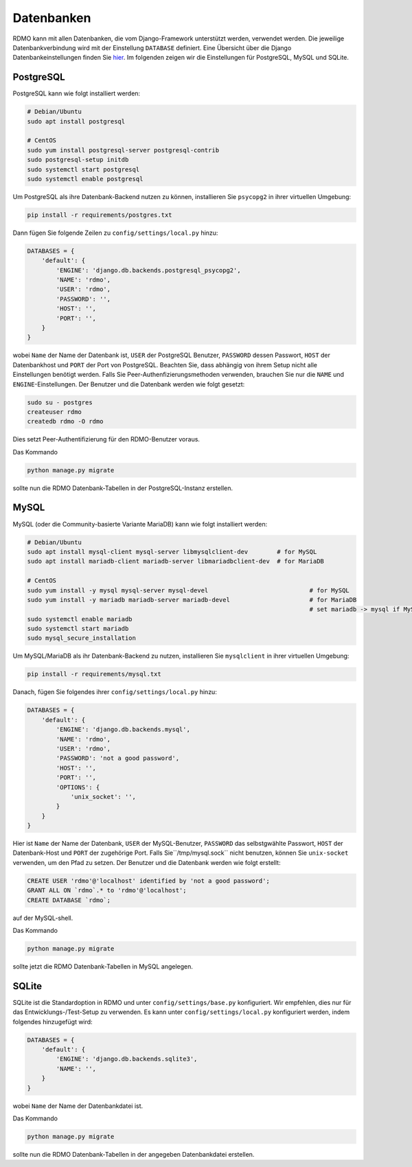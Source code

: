 Datenbanken
-----------

RDMO kann mit allen Datenbanken, die vom Django-Framework unterstützt werden, verwendet werden. Die jeweilige Datenbankverbindung wird mit der Einstellung ``DATABASE`` definiert. Eine Übersicht über die Django Datenbankeinstellungen finden Sie `hier <https://docs.djangoproject.com/en/1.10/ref/settings/#databases>`_. Im folgenden zeigen wir die Einstellungen für PostgreSQL, MySQL und SQLite.

PostgreSQL
``````````

PostgreSQL kann wie folgt installiert werden:

.. code:: bash

    # Debian/Ubuntu
    sudo apt install postgresql

    # CentOS
    sudo yum install postgresql-server postgresql-contrib
    sudo postgresql-setup initdb
    sudo systemctl start postgresql
    sudo systemctl enable postgresql

Um PostgreSQL als ihre Datenbank-Backend nutzen zu können, installieren Sie ``psycopg2`` in ihrer virtuellen Umgebung:

.. code:: bash

    pip install -r requirements/postgres.txt

Dann fügen Sie folgende Zeilen zu ``config/settings/local.py`` hinzu:

.. code:: python

    DATABASES = {
        'default': {
            'ENGINE': 'django.db.backends.postgresql_psycopg2',
            'NAME': 'rdmo',
            'USER': 'rdmo',
            'PASSWORD': '',
            'HOST': '',
            'PORT': '',
        }
    }

wobei ``Name`` der Name der Datenbank ist, ``USER`` der PostgreSQL Benutzer, ``PASSWORD`` dessen Passwort, ``HOST`` der Datenbankhost und ``PORT`` der Port von PostgreSQL. Beachten Sie, dass abhängig von ihrem Setup nicht alle Einstellungen benötigt werden. Falls Sie Peer-Authenfizierungsmethoden verwenden, brauchen Sie nur die ``NAME`` und ``ENGINE``-Einstellungen. Der Benutzer und die Datenbank werden wie folgt gesetzt:

.. code-block:: bash

    sudo su - postgres
    createuser rdmo
    createdb rdmo -O rdmo

Dies setzt Peer-Authentifizierung für den RDMO-Benutzer voraus.

Das Kommando

.. code:: bash

    python manage.py migrate

sollte nun die RDMO Datenbank-Tabellen in der PostgreSQL-Instanz erstellen.


MySQL
`````

MySQL (oder die Community-basierte Variante MariaDB) kann wie folgt installiert werden: 

.. code:: bash

    # Debian/Ubuntu
    sudo apt install mysql-client mysql-server libmysqlclient-dev        # for MySQL
    sudo apt install mariadb-client mariadb-server libmariadbclient-dev  # for MariaDB

    # CentOS
    sudo yum install -y mysql mysql-server mysql-devel                            # for MySQL
    sudo yum install -y mariadb mariadb-server mariadb-devel                      # for MariaDB
                                                                                  # set mariadb -> mysql if MySQL installed
    sudo systemctl enable mariadb                                                 
    sudo systemctl start mariadb
    sudo mysql_secure_installation

Um MySQL/MariaDB als ihr Datenbank-Backend zu nutzen, installieren Sie ``mysqlclient`` in ihrer virtuellen Umgebung:

.. code:: bash

    pip install -r requirements/mysql.txt

Danach, fügen Sie folgendes ihrer ``config/settings/local.py`` hinzu:

.. code:: python

    DATABASES = {
        'default': {
            'ENGINE': 'django.db.backends.mysql',
            'NAME': 'rdmo',
            'USER': 'rdmo',
            'PASSWORD': 'not a good password',
            'HOST': '',
            'PORT': '',
            'OPTIONS': {
                'unix_socket': '',
            }
        }
    }

Hier ist ``Name`` der Name der Datenbank, ``USER`` der MySQL-Benutzer, ``PASSWORD`` das selbstgwählte Passwort, ``HOST`` der Datenbank-Host und ``PORT`` der zugehörige Port. Falls Sie``/tmp/mysql.sock`` nicht benutzen, können Sie ``unix-socket`` verwenden, um den Pfad zu setzen. Der Benutzer und die Datenbank werden wie folgt erstellt:

.. code-block:: mysql

    CREATE USER 'rdmo'@'localhost' identified by 'not a good password';
    GRANT ALL ON `rdmo`.* to 'rdmo'@'localhost';
    CREATE DATABASE `rdmo`;

auf der MySQL-shell.

Das Kommando

.. code:: bash

    python manage.py migrate

sollte jetzt die RDMO Datenbank-Tabellen in MySQL angelegen.


SQLite
``````

SQLite ist die Standardoption in RDMO und unter ``config/settings/base.py`` konfiguriert. Wir empfehlen, dies nur für das Entwicklungs-/Test-Setup zu verwenden. Es kann unter ``config/settings/local.py`` konfiguriert werden, indem folgendes hinzugefügt wird:

.. code:: python

    DATABASES = {
        'default': {
            'ENGINE': 'django.db.backends.sqlite3',
            'NAME': '',
        }
    }

wobei ``Name`` der Name der Datenbankdatei ist.

Das Kommando

.. code:: bash

    python manage.py migrate

sollte nun die RDMO Datenbank-Tabellen in der angegeben Datenbankdatei erstellen.
